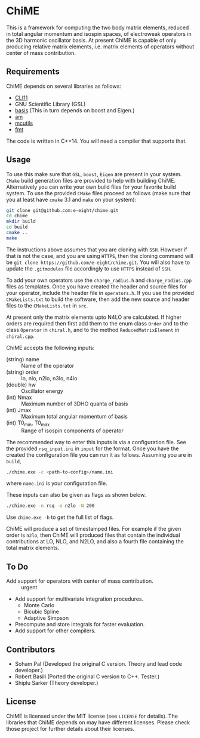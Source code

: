 * ChiME

This is a framework for computing the two body matrix elements, reduced in total
angular momentum and isospin spaces, of electroweak operators in the 3D harmonic
oscillator basis. At present ChiME is capable of only producing relative matrix
elements, i.e. matrix elements of operators without center of mass contribution.

** Requirements
ChiME depends on several libraries as follows:
  - [[https://github.com/CLIUtils/CLI11.git][CLI11]]
  - GNU Scientific Library (GSL)
  - [[https://github.com/e-eight/basis.git][basis]] (This in turn depends on boost and Eigen.)
  - [[https://github.com/e-eight/am.git][am]]
  - [[https://github.com/e-eight/am.git][mcutils]]
  - [[https://github.com/fmtlib/fmt][fmt]]
The code is written in C++14. You will need a compiler that supports that.

** Usage
To use this make sure that =GSL=, =boost=, =Eigen= are present in your
system. =CMake= build generation files are provided to help with building ChiME.
Alternatively you can write your own build files for your favorite build system.
To use the provided =CMake= files proceed as follows (make sure that you at least
have =cmake= 3.1 and =make= on your system):
#+BEGIN_SRC bash
  git clone git@github.com:e-eight/chime.git
  cd chime
  mkdir build
  cd build
  cmake ..
  make
#+END_SRC

The instructions above assumes that you are cloning with =SSH=. However if that
is not the case, and you are using =HTTPS=, then the cloning command will be
=git clone https://github.com/e-eight/chime.git=. You will also have to update the
=.gitmodules= file accordingly to use =HTTPS= instead of =SSH=.

To add your own operators use the =charge_radius.h= and =charge_radius.cpp= files
as templates. Once you have created the header and source files for your
operator, include the header file in =operators.h=. If you use the provided
=CMakeLists.txt= to build the software, then add the new source and header
files to the =CMakeLists.txt= in =src=.

At present only the matrix elements upto N4LO are calculated. If higher orders
are required then first add them to the enum class =Order= and to the class
=Operator= in =chiral.h=, and to the method =ReducedMatrixElement= in
=chiral.cpp=.

ChiME accepts the following inputs:
  - (string) name :: Name of the operator
  - (string) order :: lo, nlo, n2lo, n3lo, n4lo
  - (double) hw :: Oscillator energy
  - (int) Nmax :: Maximum number of 3DHO quanta of basis
  - (int) Jmax :: Maximum total angular momentum of basis
  - (int) T0_min, T0_max :: Range of isospin components of operator

The recommended way to enter this inputs is via a configuration file. See the
provided =rsq_input.ini= in =input= for the format. Once you have the created
the configuration file you can run it as follows. Assuming you are in =build=,
#+BEGIN_SRC bash
  ./chime.exe -c <path-to-config>/name.ini
#+END_SRC
where =name.ini= is your configuration file.

These inputs can also be given as flags as shown below.
#+BEGIN_SRC bash
  ./chime.exe -n rsq -o n2lo -N 200
#+END_SRC

Use =chime.exe -h= to get the full list of flags.

ChiME will produce a set of timestamped files. For example if the given order is
=n2lo=, then ChiME will produced files that contain the individual contributions
at LO, NLO, and N2LO, and also a fourth file containing the total matrix elements.

** To Do
  - Add support for operators with center of mass contribution. :: urgent
  - Add support for multivariate integration procedures.
    + Monte Carlo
    + Bicubic Spline
    + Adaptive Simpson
  - Precompute and store integrals for faster evaluation.
  - Add support for other compilers.

** Contributors
  - Soham Pal (Developed the original C version. Theory and lead code developer.)
  - Robert Basili (Ported the original C version to C++. Tester.)
  - Shiplu Sarker (Theory developer.)

** License
ChiME is licensed under the MIT license (see =LICENSE= for details). The libraries
that ChiME depends on may have different licenses. Please check those project for
further details about their licenses.
